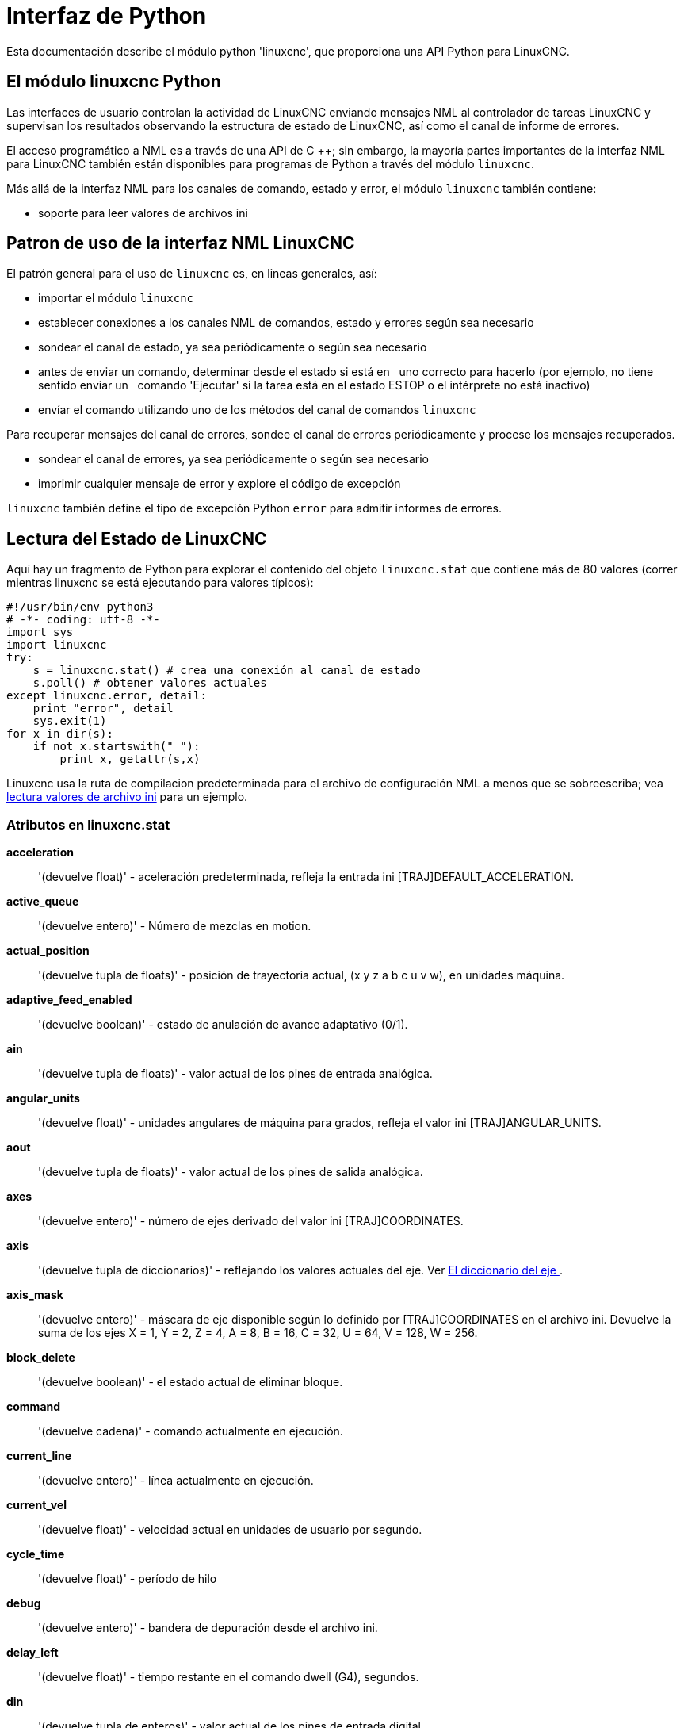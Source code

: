 :lang: es

[[cha:python-interface]]

= Interfaz de Python

:ini: {basebackend@docbook:'':ini}
:hal: {basebackend@docbook:'':hal}
:ngc: {basebackend@docbook:'':ngc}

Esta documentación describe el módulo python 'linuxcnc', que proporciona
una API Python para LinuxCNC.

////
las constantes se encuentran en src/emc/usr_intf/axis/extensions/emcmodule.cc
////

== El módulo linuxcnc Python

Las interfaces de usuario controlan la actividad de LinuxCNC enviando
mensajes NML al controlador de tareas LinuxCNC y supervisan los resultados
observando la estructura de estado de LinuxCNC, así como el canal de informe de errores.

El acceso programático a NML es a través de una API de C ++; sin embargo, la mayoría
partes importantes de la interfaz NML para LinuxCNC también están disponibles para
programas de Python a través del módulo `linuxcnc`.

Más allá de la interfaz NML para los canales de comando, estado y error,
el módulo `linuxcnc` también contiene:

- soporte para leer valores de archivos ini

////
- Soporte para el registro de posición (???)
////

== Patron de uso de la interfaz NML LinuxCNC

El patrón general para el uso de `linuxcnc` es, en lineas generales, así:

- importar el módulo `linuxcnc`
- establecer conexiones a los canales NML de comandos, estado y errores según sea necesario
- sondear el canal de estado, ya sea periódicamente o según sea necesario
- antes de enviar un comando, determinar desde el estado si está en
  uno correcto para hacerlo (por ejemplo, no tiene sentido enviar un 
  comando 'Ejecutar' si la tarea está en el estado ESTOP o el intérprete no está inactivo)
- envíar el comando utilizando uno de los métodos del canal de comandos `linuxcnc`


Para recuperar mensajes del canal de errores, sondee el canal de errores
periódicamente y procese los mensajes recuperados.

- sondear el canal de errores, ya sea periódicamente o según sea necesario
- imprimir cualquier mensaje de error y explore el código de excepción

`linuxcnc` también define el tipo de excepción Python `error` para admitir informes de errores.

== Lectura del Estado de LinuxCNC

Aquí hay un fragmento de Python para explorar el contenido del
objeto `linuxcnc.stat` que contiene más de 80 valores (correr mientras
linuxcnc se está ejecutando para valores típicos):

[source,python]
---------------------------------------------------------------------
#!/usr/bin/env python3
# -*- coding: utf-8 -*-
import sys
import linuxcnc
try:
    s = linuxcnc.stat() # crea una conexión al canal de estado
    s.poll() # obtener valores actuales
except linuxcnc.error, detail:
    print "error", detail
    sys.exit(1)
for x in dir(s):
    if not x.startswith("_"):
        print x, getattr(s,x)
---------------------------------------------------------------------

Linuxcnc usa la ruta de compilacion predeterminada para el archivo de configuración 
NML a menos que se sobreescriba; vea <<python:reading-ini-values, lectura
valores de archivo ini>> para un ejemplo.


=== Atributos en linuxcnc.stat

*acceleration*:: '(devuelve float)' -
aceleración predeterminada, refleja la entrada ini [TRAJ]DEFAULT_ACCELERATION.

*active_queue*:: '(devuelve entero)' -
Número de mezclas en motion.

*actual_position*:: '(devuelve tupla de floats)' -
posición de trayectoria actual, (x y z a b c u v w), en unidades máquina.

*adaptive_feed_enabled*:: '(devuelve boolean)' -
estado de anulación de avance adaptativo (0/1).

*ain*:: '(devuelve tupla de floats)' -
valor actual de los pines de entrada analógica.

*angular_units*:: '(devuelve float)' -
unidades angulares de máquina para grados, refleja el valor ini [TRAJ]ANGULAR_UNITS.

*aout*:: '(devuelve tupla de floats)' -
valor actual de los pines de salida analógica.

*axes*:: '(devuelve entero)' -
número de ejes derivado del valor ini [TRAJ]COORDINATES.

*axis*:: '(devuelve tupla de diccionarios)' -
reflejando los valores actuales del eje. Ver
<<sec:the-axis-dictionary, El diccionario del eje >>.

*axis_mask*:: '(devuelve entero)' -
máscara de eje disponible según lo definido por [TRAJ]COORDINATES en el archivo ini.
Devuelve la suma de los ejes X = 1, Y = 2, Z = 4, A = 8, B = 16, C = 32, U = 64,
V = 128, W = 256.

*block_delete*:: '(devuelve boolean)' -
el estado actual de eliminar bloque.

*command*:: '(devuelve cadena)' -
comando actualmente en ejecución.

*current_line*:: '(devuelve entero)' -
línea actualmente en ejecución.

*current_vel*:: '(devuelve float)' -
velocidad actual en unidades de usuario por segundo.

*cycle_time*:: '(devuelve float)' -
período de hilo

*debug*:: '(devuelve entero)' -
bandera de depuración desde el archivo ini.

*delay_left*:: '(devuelve float)' -
tiempo restante en el comando dwell (G4), segundos.

*din*:: '(devuelve tupla de enteros)' -
valor actual de los pines de entrada digital.

*distance_to_go*:: '(devuelve float)' -
distancia restante del movimiento actual, según lo informado por el planificador de trayectoria.

*dout*:: '(devuelve tupla de enteros)' -
valor actual de los pines de salida digital.

*dtg*:: '(devuelve tupla de floats)' -
distancia restante del movimiento actual para cada eje, según lo informado por el planificador de trayectoria.

*echo_serial_number*:: '(devuelve entero)' -
El número de serie del último comando completado enviado por una UI
a task. Todos los comandos llevan un número de serie. Una vez que el comando
ha sido ejecutado, su número de serie se refleja en `echo_serial_number`.

*enabled*:: '(devuelve boolean)' -
bandera de habilitacion de planificador de trayectoria.

*estop*:: '(devuelve entero)' -
Devuelve STATE_ESTOP o no.

*exec_state*:: '(devuelve entero)' -
estado de ejecución task. Uno de EXEC_ERROR, EXEC_DONE,
EXEC_WAITING_FOR_MOTION, EXEC_WAITING_FOR_MOTION_QUEUE,
EXEC_WAITING_FOR_IO, EXEC_WAITING_FOR_MOTION_AND_IO,
EXEC_WAITING_FOR_DELAY, EXEC_WAITING_FOR_SYSTEM_CMD,
EXEC_WAITING_FOR_SPINDLE_ORIENTED.

*feed_hold_enabled*:: '(devuelve boolean)' -
habilitar la bandera para retención de alimentación.

*feed_override_enabled*:: '(devuelve boolean)' -
habilitar bandera para ajuste de alimentación.

*feedrate*:: '(devuelve float)' -
ajuste de avance actual, 1.0 = 100%.

*file*:: '(devuelve cadena)' -
nombre de archivo gcode cargado actualmente, con ruta.

*flood*:: '(devuelve entero)' -
Estado de inundación, FLOOD_OFF o FLOOD_ON.

*g5x_index*:: '(devuelve entero)' -
sistema de coordenadas actualmente activo, G54 = 1, G55 = 2, etc.

*g5x_offset*:: '(devuelve tupla de floats)' -
desplazamiento del sistema de coordenadas actualmente activo.

*g92_offset*:: '(devuelve tupla de floats)' -
pose del offset g92 actual.

*gcodes*:: '(devuelve tupla de enteros)' -
Códigos G activos para cada grupo modal.
Constantes de código G
G_0, G_1, G_2, G_3, G_4, G_5, G_5_1, G_5_2, G_5_3, G_7, G_8, G_100, G_17,
G_17_1, G_18, G_18_1, G_19, G_19_1, G_20, G_21, G_28, G_28_1, G_30, G_30_1,
G_33, G_33_1, G_38_2, G_38_3, G_38_4, G_38_5, G_40, G_41, G_41_1, G_42, G_42_1,
G_43, G_43_1, G_43_2, G_49, G_50, G_51, G_53, G_54, G_55, G_56, G_57, G_58,
G_59, G_59_1, G_59_2, G_59_3, G_61, G_61_1, G_64, G_73, G_76, G_80, G_81, G_82,
G_83, G_84, G_85, G_86, G_87, G_88, G_89, G_90, G_90_1, G_91, G_91_1, G_92,
G_92_1, G_92_2, G_92_3, G_93, G_94, G_95, G_96, G_97, G_98, G_99

*homed*:: '(devuelve tupla de enteros)' -
articulaciones actualmente con/sin home, 0 = sin home, 1 = con home.

*id*:: '(devuelve entero)' -
ID de movimiento actualmente en ejecución.

*ini_filename*:: '(devuelve string)' -
ruta al archivo INI pasado a linuxcnc.

*inpos*:: '(devuelve boolean)' -
bandera machine-in-position.

*input_timeout*:: '(devuelve boolean)' -
bandera de temporizador M66 en progreso.

*interp_state*:: '(devuelve entero)' -
estado actual del intérprete RS274NGC. Uno de
INTERP_IDLE, INTERP_READING, INTERP_PAUSED, INTERP_WAITING.

*interpreter_errcode*:: '(devuelve entero)' -
código de retorno actual del intérprete RS274NGC. Uno de
INTERP_OK, INTERP_EXIT, INTERP_EXECUTE_FINISH, INTERP_ENDFILE,
INTERP_FILE_NOT_OPEN, INTERP_ERROR.
ver src/emc/nml_intf/interp_return.hh

*joint*:: '(devuelve tupla de diccionarios)' -
refleja los valores de articulación actuales. Ver
<<sec:the-joint-dictionary, El diccionario de articulaciones>>.

*joint_actual_position*:: '(devuelve tupla de floats)' -
Posiciones articulares reales.

*joint_position*:: '(devuelve tupla de floats)' -
Posiciones articulares deseadas.

*joints*:: '(devuelve entero)' -
Número de articulaciones. Refleja [KINS]JOINTS del ini.

*kinematics_type*:: '(devuelve entero)' -
El tipo de cinemática. Uno de:
    * KINEMATICS_IDENTITY
    * KINEMATICS_FORWARD_ONLY
    * KINEMATICS_INVERSE_ONLY
    * KINEMATICS_BOTH

*limit*:: '(devuelve tupla de enteros)' -
Máscaras de límites de eje. minHardLimit = 1,
maxHardLimit = 2, minSoftLimit = 4, maxSoftLimit = 8.

*linear_units*:: '(devuelve float)' -
unidades lineales de máquina por mm, refleja valor ini [TRAJ]LINEAR_UNITS.

*lube*:: '(devuelve entero)' -
bandera de "lubricación ON".

*lube_level*:: '(devuelve entero)' -
refleja 'iocontrol.0.lube_level'.

*max_acceleration*:: '(devuelve float)' -
máxima aceleración, refleja [TRAJ]MAX_ACCELERATION.

*max_velocity*:: '(devuelve float)' -
velocidad máxima refleja [TRAJ]MAX_VELOCITY.

*mcodes*:: '(devuelve tupla de 10 enteros)' -
códigos M actualmente activos.

*mist*:: '(devuelve entero)' -
Estado de la niebla, ya sea MIST_OFF o MIST_ON

*motion_line*:: '(devuelve entero)' -
 número de línea fuente del movimiento que se está ejecutando actualmente. Relación
con `id` no aclarada.

*motion_mode*:: '(devuelve entero)' -
Este es el modo del controlador de movimiento. Uno de TRAJ_MODE_COORD,
TRAJ_MODE_FREE, TRAJ_MODE_TELEOP.

*motion_type*:: '(devuelve entero)' -
El tipo de movimiento que se está ejecutando actualmente. Uno de:
    * MOTION_TYPE_TRAVERSE
    * MOTION_TYPE_FEED
    * MOTION_TYPE_ARC
    * MOTION_TYPE_TOOLCHANGE
    * MOTION_TYPE_PROBING
    * MOTION_TYPE_INDEXROTARY
    * 0 si no hay movimiento en este momento.

*optional_stop*:: '(devuelve entero)' -
bandera de stop opcional.

*paused*:: '(devuelve boolean)' -
bandera de `movimiento en pausa`.

*pocket_prepped*:: '(devuelve entero)' -
comando Tx completado, la ranura está preparada. -1 si la
ranura no está preparada.

*poll() * :: - '(función incorporada)'
Método para actualizar los atributos del estado actual.

*position*:: '(devuelve tupla de floats)' -
posición en trayectoria

*probe_tripped*:: '(devuelve boolean)' -
bandera, True si la sonda se ha disparado (con latch)

*probe_val*:: '(devuelve entero)' -
refleja el valor del pin `motion.probe-input`.

*probed_position*:: '(devuelve la tupla de floats)' -
posición donde se disparó la sonda.

*sondeo*:: '(devuelve booleano)' -
bandera, True si hay una operación de sonda en progreso.

*program_units*:: '(devuelve entero)' -
uno de CANON_UNITS_INCHES=1 , CANON_UNITS_MM=2, CANON_UNITS_CM=3

*queue*:: '(devuelve entero)' -
tamaño actual de la cola del planificador de trayectoria.

*queue_full*:: '(devuelve boolean)' -
la cola del planificador de trayectoria está llena.

*rapidrate*:: '(devuelve float)' -
escala de ajustes de rápidos.

*read_line*:: '(devuelve entero)' -
línea que el intérprete RS274NGC está leyendo actualmente.

*rotación_xy*:: '(devuelve float)' -
ángulo de rotación XY actual alrededor del eje Z.

*settings* :: '(devuelve tupla de floats)' -
configuración actual del intérprete. settings[0] =
número de secuencia, settings[1] = velocidad de avance, settings[2] = velocidad

*spindle*:: '(devuelve tupla de diccionarios)' -
devuelve el estado actual del husillo
ver <sec:the-spindle-dictionary, El diccionario spindle>>

*spindles*:: '(devuelve entero)' -
Número de husillos. Refleja el valor ini [TRAJ]SPINDLES.

*state*:: '(devuelve entero)' -
estado actual de ejecución del comando. Uno de RCS_DONE,
RCS_EXEC, RCS_ERROR.

*task_mode*:: '(devuelve entero)' -
modo de tarea actual. uno de MODE_MDI, MODE_AUTO,
MODE_MANUAL.

*task_paused*:: '(devuelve entero)' -
bandera Task pausado.

*task_state*:: '(devuelve entero)' -
estado actual de la tarea. uno de STATE_ESTOP,
STATE_ESTOP_RESET, STATE_ON, STATE_OFF.

*tool_in_spindle*:: '(devuelve entero)' -
Número de herramienta actual.

*tool_offset*:: '(devuelve tupla de floats)' -
valores de offsets de la herramienta actual.

*tool_table*:: '(devuelve tupla de tool_results)' -
lista de entradas de herramientas. Cada entrada es una secuencia de los siguientes campos:
id, xoffset, yoffset, zoffset, aoffset, boffset, coffset, uoffset, voffset,
woffset, diameter, frontangle, backangle, orientation. La identificación y orientación
son enteros y el resto son floats.

[source,python]
----
#!/usr/bin/env python3
# -*- coding: utf-8 -*-
import linuxcnc
s = linuxcnc.stat()
s.poll()
# para encontrar la información de la herramienta cargada en el índice 0 de la tabla de herramientas
if s.tool_table[0].id != 0: # se carga una herramienta
    print s.tool_table[0].zoffset
else:
    print "sin herramienta cargada"
----

* velocity*:: '(devuelve float)' -
Esta propiedad está definida, pero no tiene una interpretación útil.

=== El diccionario `axis` [[sec:the-axis-dictionary]]

La configuración de ejes y los valores de estado están disponibles a través de una lista
de diccionarios por eje. Aquí hay un ejemplo de cómo acceder a un atributo
de un eje particular:

[source,python]
---------------------------------------------------------------------
#!/usr/bin/env python3
# -*- coding: utf-8 -*-
import linuxcnc
s = linuxcnc.stat()
s.poll()
print "Joint 1 homed: ", s.joint[1]["homed"]
---------------------------------------------------------------------

Tenga en cuenta que muchas propiedades que anteriormente estaban en el diccionario `axis` están
ahora en el diccionario `joint`, porque en máquinas con cinemáticas no triviales
estos elementos (como el backlash) no son propiedades de un eje.

*max_position_limit*:: '(devuelve float)' -
límite máximo (límite soft) para el movimiento del eje, en unidades máquina del parametro
units.configuration, refleja [JOINT_n]MAX_LIMIT.

*min_position_limit*:: '(devuelve float)' -
límite mínimo (límite soft) para el movimiento del eje, en unidades máquina del parametro
units.configuration, refleja [JOINT_n]MIN_LIMIT.

*velocity*:: '(devuelve float)' -
velocidad actual

=== El diccionario `joint` [[sec:the-joint-dictionary]]

Para cada articulación, están disponibles las siguientes claves de diccionario:

*backlash*:: '(devuelve float)' -
backlash en unidades máquina del parametro units.configuration, refleja [JOINT_n]BACKLASH.

*enabled*:: '(devuelve entero)' -
no cero significa habilitado.

*fault*:: '(devuelve entero)' -
no cero significa fallo del amplificador del eje.

*ferror_current*:: '(devuelve float)' -
error de seguimiento actual

*ferror_highmark*:: '(devuelve float)' -
magnitud del error de seguimiento máximo.

*homed*:: '(devuelve entero)' -
distintos de cero han sido homed.

*homing*:: '(devuelve entero)' -
distinto de cero significa homing en progreso.

*inpos*:: '(devuelve entero)' -
no cero significa en posición.

*input*:: '(devuelve float)' -
entrada de posición actual.

*jointType*:: '(devuelve entero)' -
parámetro del tipo de configuración del eje, refleja
[JOINT_n]TYPE. LINEAL=1, ANGULAR=2. Ver <<sec:axis-section, configuración 
ini de articulacion>> para más detalles.

*max_ferror*:: '(devuelve float)' -
Máximo error de seguimiento. parámetro de configuración,
refleja [JOINT_n]FERROR.

*max_hard_limit*:: '(devuelve entero)' -
distinto de cero significa que se ha excedido el límite hard máximo.

*max_position_limit*:: '(devuelve float)' -
Límite máximo (límite soft) para el movimiento articular, en unidades de máquina. parámetro de configuración,
refleja [JOINT_n]MAX_LIMIT.

*max_soft_limit * ::
distinto de cero significa que se ha excedido `max_position_limit`, int

*min_ferror*:: '(devuelve float)' -
parámetro de configuración, refleja [JOINT_n]MIN_FERROR.

*min_hard_limit*:: '(devuelve entero)' -
distinto de cero significa que se excedió el límite hard mínimo.

*min_position_limit*:: '(devuelve float)' -
límite mínimo (límite soft) para el movimiento articular, en unidades de máquina. parámetro de configuración,
refleja [JOINT_n]MIN_LIMIT.

*min_soft_limit*:: '(devuelve entero)' -
distinto de cero significa que se ha excedido `min_position_limit`.

*output*:: '(devuelve float)' -
posición de salida ordenada.

*override_limits*:: '(devuelve entero)' -
no cero significa que los límites se han ajustado.

*units*:: '(devuelve float)' -
unidades de articulacion por mm, o por grado para juntas angulares. +
(las unidades de articulacion son las mismas que las unidades d máquina, a menos que se establezca lo contrario
por el parámetro de configuración [JOINT_n]UNITS)

*velocity*:: '(devuelve float)' -
velocidad actual

== El diccionario `spindle` [[sec:the-spindle-dictionary]]

*brake*:: '(devuelve entero)' -
valor de la bandera del freno del husillo.

*direction*:: '(devuelve entero)' -
dirección rotacional del huso. adelante = 1, atrás = -1.

*enabled*:: '(devuelve entero)' -
valor de la bandera de husillo habilitado.

*homed*:: (no implementado actualmente)

*increasing*:: '(devuelve entero)' -
poco claro.

*orient_fault*:: '(devuelve entero)'

*orient_state*:: '(devuelve entero)'

*override*:: '(devuelve float)' -
Escala de ajuste de velocidad del husillo.

*override_enabled*:: '(devuelve boolean)' -
valor de la bandera habilitacion para ajustar el husillo.

*speed*:: '(devuelve float)' -
valor de velocidad del husillo, rpm,> 0: en sentido horario, <0:
en sentido anti-horario.

== Preparacion para enviar comandos

Siempre se pueden enviar algunos comandos, independientemente del modo y el estado.
Por ejemplo, siempre se puede llamar al método `linuxcnc.command.abort()`.

Otros comandos pueden enviarse solo en el estado apropiado, y probarlos
puede ser un poco complicado. Por ejemplo, un comando MDI solo se puede enviar si:

- ESTOP no se ha activado, y
- la máquina está encendida y
- los ejes tienen home y
- el intérprete no está funcionando y
- el modo está configurado en `modo MDI`

entonces una prueba apropiada antes de enviar un comando MDI a través de
`linuxcnc.command.mdi()` podría ser:

[source,python]
---------------------------------------------------------------------
#!/usr/bin/env python3
# -*- coding: utf-8 -*-
import linuxcnc
s = linuxcnc.stat()
c = linuxcnc.command()

def ok_for_mdi():
    s.poll()
    return not s.estop and s.enabled and (s.homed.count(1) == s.joints) and (s.interp_state == linuxcnc.INTERP_IDLE)

if ok_for_mdi():
    c.mode(linuxcnc.MODE_MDI)
    c.wait_complete() # espera hasta que se ejecute el cambio de modo
    c.mdi("G0 X10 Y20 Z30")
---------------------------------------------------------------------

== Enviar comandos a través de `linuxcnc.command`

Antes de enviar un comando, inicialice un canal de comando así:

[source,python]
---------------------------------------------------------------------
#!/usr/bin/env python3
# -*- coding: utf-8 -*-
import linuxcnc
c = linuxcnc.command()

# Ejemplos de uso para algunos de los comandos enumerados a continuación:
c.abort()

c.auto(linuxcnc.AUTO_RUN, program_start_line)
c.auto(linuxcnc.AUTO_STEP)
c.auto(linuxcnc.AUTO_PAUSE)
c.auto(linuxcnc.AUTO_RESUME)

c.brake(linuxcnc.BRAKE_ENGAGE)
c.brake(linuxcnc.BRAKE_RELEASE)

c.flood(linuxcnc.FLOOD_ON)
c.flood(linuxcnc.FLOOD_OFF)

c.home(2)

c.jog(linuxcnc.JOG_STOP,        jjogmode, joint_num_or_axis_index)
c.jog(linuxcnc.JOG_CONTINUOUS,  jjogmode, joint_num_or_axis_index, velocity)
c.jog(linuxcnc.JOG_INCREMENT,   jjogmode, joint_num_or_axis_index, velocity, increment)

c.load_tool_table()

c.maxvel(200.0)

c.mdi("G0 X10 Y20 Z30")

c.mist(linuxcnc.MIST_ON)
c.mist(linuxcnc.MIST_OFF)

c.mode(linuxcnc.MODE_MDI)
c.mode(linuxcnc.MODE_AUTO)
c.mode(linuxcnc.MODE_MANUAL)

c.override_limits()

c.program_open("foo.ngc")
c.reset_interpreter()

c.tool_offset(toolno, z_offset,  x_offset, diameter, frontangle, backangle, orientation)
---------------------------------------------------------------------
=== Atributos `linuxcnc.command`

`serial`::
    el número de serie del comando actual

=== métodos `linuxcnc.command`:

`abort()`::
    enviar mensaje EMC_TASK_ABORT.

`auto(int [, int])`::
    ejecutar, escalonar, pausar o reanudar un programa.

`brake(int)`::
    engrane o suelte el freno del husillo.

`debug(int)`::
    establecer el nivel de depuración a través del mensaje EMC_SET_DEBUG.

`feedrate(float)`::
    establecer la velocidad de avance.

`flood(int)`::
    encender/apagar inundacion. +
    Sintaxis: +
    flood(command) +
    flood(linuxcnc.FLOOD_ON) +
    flood(linuxcnc.FLOOD_OFF) +
    Constants: +
    FLOOD_ON +
    FLOOD_OFF

`home(int)`::
    home una articulación determinada.

`jog(command-constant, bool, int[, float[, float]])`::
    Sintaxis: +
    jog(command,                 jjogmode, joint_num_or_axis_index, velocity[, distance]]) +
    jog(linuxcnc.JOG_STOP,       jjogmode, joint_num_or_axis_index) +
    jog(linuxcnc.JOG_CONTINUOUS, jjogmode, joint_num_or_axis_index, velocity) +
    jog(linuxcnc.JOG_INCREMENT,  jjogmode, joint_num_or_axis_index, velocity, distance)
    Constantes de comando;
    linuxcnc.JOG_STOP +
    linuxcnc.JOG_CONTINUOUS +
    linuxcnc.JOG_INCREMENT
    jjogmode;;
       True::: solicitar jog de articulacion individual (requiere teleop_enable (0))
       False::: solicitud jog de eje de coordenadas cartesianas (requiere teleop_enable (1))
    joint_num_or_axis_index;;
       Para jog articular (jjogmode = 1)::: joint_number
       Para jog de eje de coordenadas cartesianas (jjogmode = 0):::
          índice de base cero de la coordenada del eje con respecto a
          las letras de coordenadas conocidas XYZABCUVW
          (x=>0,y=>1,z=>2,a=>3,b=>4,c=>5,u=>6,v=>7,w=>8)

`load_tool_table()`::
    Vuelve a cargar la tabla de herramientas.

`maxvel(float)`::
    establecer la velocidad máxima

`mdi(string)`::
    Enviar un comando MDI. Máximo 254 caracteres.

`mist(int)`:: activa/desactiva la niebla. +
    Sintaxis: +
    mist(command) +
    mist(linuxcnc.MIST_ON) +
    mist(linuxcnc.MIST_OFF) +
    Constants: +
    MIST_ON +
    MIST_OFF

`mode(int)`::
    establecer modo (MODE_MDI, MODE_MANUAL, MODE_AUTO).

`override_limits()`::
    establecer la bandera de límites de ajuste de eje.

`program_open(string)`::
    Abrir un archivo NGC.

`rapidrate()`::
    establecer factor de ajuste de rápidos

`reset_interpreter()`::
    restablecer el intérprete RS274NGC

`set_adaptive_feed(int)`::
    establecer bandera de alimentación adaptativa

`set_analog_output(int, float)`::
    ajustar el pin de salida analógica al valor

`set_block_delete(int)`::
    establecer bloque eliminar bandera

`set_digital_output(int, int)`::
    configurar el pin de salida digital al valor

`set_feed_hold(int)`::
    activar/desactivar la retención de alimentación

`set_feed_override(int)`::
    activar/desactivar el ajuste de alimentación

`set_max_limit(int, float)`::
        establecer el límite de posición máxima para un eje dado

`set_min_limit()`::
        establecer el límite de posición mínima para un eje dado

`set_optional_stop(int)`::
    activar/desactivar parada opcional

`set_spindle_override(int [, int])`::
    establecer ajuste del husillo habilitado. Por defecto el husillo 0.

`spindle(int [[float] [int] [float, int]])`::
    establecer la dirección del husillo. Uno de SPINDLE_FORWARD,
    SPINDLE_REVERSE, SPINDLE_OFF, SPINDLE_INCREASE,
    SPINDLE_DECREASE o SPINDLE_CONSTANT.

[source, python]
---------------------------------------------------------------------
#!/usr/bin/env python3
import linuxcnc
c = linuxcnc.command()

# Aumente la velocidad del husillo 0 en 100 rpm. El husillo debe estar encendido primero
c.spindle(linuxcnc.INCREASE)

# Aumente la velocidad del husillo 2 en 100 rpm. El husillo debe estar encendido primero
c.spindle(linuxcnc.SPINDLE_INCREASE, 2)

# Establecer la velocidad del husillo de 0 a 1024 rpm
c.spindle.(linuxcnc.SPINDLE_FORWARD, 1024)

# Establecer la velocidad del husillo 1 a -666 rpm
c.spindle.(linuxcnc.SPINDLE_REVERSE, 666, 1)

# Detener husillo 0
c.spindle.(linuxcnc.SPINDLE_OFF)

# Detener el eje 0 explícitamente
c.spindle.(linuxcnc.SPINDLE_OFF, 0)
---------------------------------------------------------------------

`spindleoverride(float [, int])`::
    establecer el factor de ajuste del husillo. Por defecto el husillo 0.

`state(int)`::
    establecer el estado de la máquina. El estado de la máquina debe ser STATE_ESTOP, STATE_ESTOP_RESET, STATE_ON o STATE_OFF

`task_plan_sync()`::
        al finalizar esta llamada, el archivo var en el disco se actualiza con
        valores vivos del intérprete.

`teleop_enable(int)`::
    habilitar/deshabilitar el modo teleop (deshabilitar para jogging articular).

`tool_offset(int, float, float, float, float, float, int)`::
        establecer offset de herramienta. Ver ejemplo de uso arriba.

`traj_mode(int)`::
    establecer el modo de trayectoria. El modo es uno de MODE_FREE, MODE_COORD o
    MODE_TELEOP.

`unhome(int)`::
    dejar sin home una articulación determinada.

`wait_complete([float])`::
    Esperar a que se complete el último comando enviado. Si el tiempo de espera en
    segundos no esta especificado, el valor predeterminado es 5 segundos. Devuelve -1 si
    se agota el tiempo de espera, devuelva RCS_DONE o RCS_ERROR según el
    estado de ejecución del comando


== Lectura del canal de error

Para manejar mensajes de error, conéctese al canal de error y
periódicamente ejecute poll().

Tenga en cuenta que el canal NML para mensajes de error tiene una cola (distinta a
los canales de comando y estado), lo que significa
que el primer consumidor de un mensaje de error elimina ese mensaje de
la cola; si es otro consumidor de mensajes de error (por ejemplo, Axis)
"verá" el mensaje dependiendo del timing. Se recomienda tener solo
una tarea de lector de canal de error en una configuración.


[source,python]
---------------------------------------------------------------------
#!/usr/bin/env python3
# -*- coding: utf-8 -*-
import linuxcnc
e = linuxcnc.error_channel()

error = e.poll()

if error:
    kind, text = error
    if kind in (linuxcnc.NML_ERROR, linuxcnc.OPERATOR_ERROR):
        typus = "error"
    else:
        typus = "info"
    print typus, text
---------------------------------------------------------------------


== Lectura de valores de archivo ini [[python:reading-ini-values]]

Aquí hay un ejemplo para leer valores de un archivo ini a través del
objeto `linuxcnc.ini`:

[source,python]
---------------------------------------------------------------------
#!/usr/bin/env python3
# -*- coding: utf-8 -*-
# run as:
# python ini-example.py ~/emc2-dev/configs/sim/axis/axis_mm.ini

import sys
import linuxcnc

inifile = linuxcnc.ini(sys.argv[1])

# inifile.find () devuelve None si no se encontró la clave: el
# following idiom es útil para establecer un valor predeterminado:

machine_name = inifile.find("EMC", "MACHINE") or "unknown"
print "machine name: ", machine_name

# inifile.findall () devuelve una lista de coincidencias o una lista vacía
# si no se encontró la clave:

extensions = inifile.findall("FILTER", "PROGRAM_EXTENSION")
print "extensions: ", extensions

# anular el archivo NML predeterminado por parámetro ini si se proporciona
nmlfile = inifile.find("EMC", "NML_FILE")
if nmlfile:
    linuxcnc.nmlfile = os.path.join(os.path.dirname(sys.argv[1]), nmlfile)
---------------------------------------------------------------------

== El tipo `linuxcnc.positionlogger`

Algunas sugerencias de uso se pueden obtener de
`src/emc/usr_intf/gremlin/gremlin.py`.


=== miembros

`npts` ::
    número de puntos.

=== métodos
`start(float)`::
    iniciar el registrador de posición y ejecutar cada ARG segundos

`clear()`::
    borrar el registrador de posición

`stop()`::
    detener el registrador de posición

`call()`::
    plot el backplot ahora.

`last([int])`::
    Devuelve el punto más reciente de la trama o ninguno.
,


